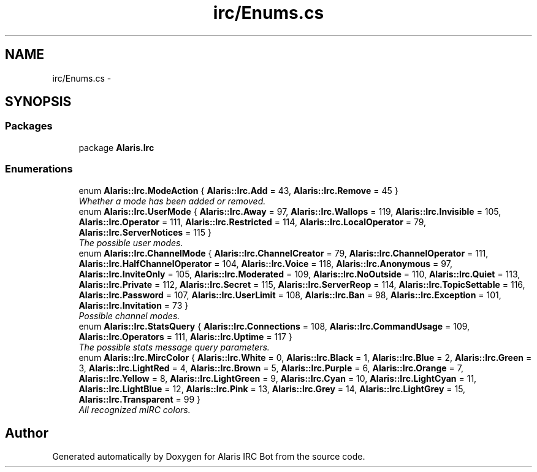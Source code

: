 .TH "irc/Enums.cs" 3 "25 May 2010" "Version 1.6" "Alaris IRC Bot" \" -*- nroff -*-
.ad l
.nh
.SH NAME
irc/Enums.cs \- 
.SH SYNOPSIS
.br
.PP
.SS "Packages"

.in +1c
.ti -1c
.RI "package \fBAlaris.Irc\fP"
.br
.in -1c
.SS "Enumerations"

.in +1c
.ti -1c
.RI "enum \fBAlaris::Irc.ModeAction\fP { \fBAlaris::Irc.Add\fP =  43, \fBAlaris::Irc.Remove\fP =  45 }"
.br
.RI "\fIWhether a mode has been added or removed. \fP"
.ti -1c
.RI "enum \fBAlaris::Irc.UserMode\fP { \fBAlaris::Irc.Away\fP =  97, \fBAlaris::Irc.Wallops\fP = 119, \fBAlaris::Irc.Invisible\fP = 105, \fBAlaris::Irc.Operator\fP = 111, \fBAlaris::Irc.Restricted\fP = 114, \fBAlaris::Irc.LocalOperator\fP =  79, \fBAlaris::Irc.ServerNotices\fP =  115 }"
.br
.RI "\fIThe possible user modes. \fP"
.ti -1c
.RI "enum \fBAlaris::Irc.ChannelMode\fP { \fBAlaris::Irc.ChannelCreator\fP =  79, \fBAlaris::Irc.ChannelOperator\fP =  111, \fBAlaris::Irc.HalfChannelOperator\fP =  104, \fBAlaris::Irc.Voice\fP =  118, \fBAlaris::Irc.Anonymous\fP =  97, \fBAlaris::Irc.InviteOnly\fP =  105, \fBAlaris::Irc.Moderated\fP =  109, \fBAlaris::Irc.NoOutside\fP =  110, \fBAlaris::Irc.Quiet\fP =  113, \fBAlaris::Irc.Private\fP =  112, \fBAlaris::Irc.Secret\fP =  115, \fBAlaris::Irc.ServerReop\fP =  114, \fBAlaris::Irc.TopicSettable\fP =  116, \fBAlaris::Irc.Password\fP =  107, \fBAlaris::Irc.UserLimit\fP =  108, \fBAlaris::Irc.Ban\fP =  98, \fBAlaris::Irc.Exception\fP =  101, \fBAlaris::Irc.Invitation\fP =  73 }"
.br
.RI "\fIPossible channel modes. \fP"
.ti -1c
.RI "enum \fBAlaris::Irc.StatsQuery\fP { \fBAlaris::Irc.Connections\fP =  108, \fBAlaris::Irc.CommandUsage\fP =  109, \fBAlaris::Irc.Operators\fP =  111, \fBAlaris::Irc.Uptime\fP =  117 }"
.br
.RI "\fIThe possible stats message query parameters. \fP"
.ti -1c
.RI "enum \fBAlaris::Irc.MircColor\fP { \fBAlaris::Irc.White\fP =  0, \fBAlaris::Irc.Black\fP =  1, \fBAlaris::Irc.Blue\fP =  2, \fBAlaris::Irc.Green\fP =  3, \fBAlaris::Irc.LightRed\fP =  4, \fBAlaris::Irc.Brown\fP =  5, \fBAlaris::Irc.Purple\fP =  6, \fBAlaris::Irc.Orange\fP =  7, \fBAlaris::Irc.Yellow\fP =  8, \fBAlaris::Irc.LightGreen\fP =  9, \fBAlaris::Irc.Cyan\fP =  10, \fBAlaris::Irc.LightCyan\fP =  11, \fBAlaris::Irc.LightBlue\fP =  12, \fBAlaris::Irc.Pink\fP =  13, \fBAlaris::Irc.Grey\fP =  14, \fBAlaris::Irc.LightGrey\fP =  15, \fBAlaris::Irc.Transparent\fP =  99 }"
.br
.RI "\fIAll recognized mIRC colors. \fP"
.in -1c
.SH "Author"
.PP 
Generated automatically by Doxygen for Alaris IRC Bot from the source code.
